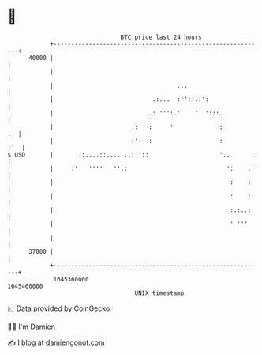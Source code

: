 * 👋

#+begin_example
                                   BTC price last 24 hours                    
               +------------------------------------------------------------+ 
         40000 |                                                            | 
               |                                                            | 
               |                                   ...                      | 
               |                            .:...  :''::.:':                | 
               |                           .: ''':.'    '  ':::.            | 
               |                      .:   :     '             :         .  | 
               |                      :':  :                   :        :'  | 
   $ USD       |       .:....::.... ..: '::                    '..      :   | 
               |     :'   ''''   ''.:                            ':    .'   | 
               |                                                  :    :    | 
               |                                                  :    :    | 
               |                                                  :.:..:    | 
               |                                                  ' '''     | 
               |                                                            | 
         37000 |                                                            | 
               +------------------------------------------------------------+ 
                1645360000                                        1645460000  
                                       UNIX timestamp                         
#+end_example
📈 Data provided by CoinGecko

🧑‍💻 I'm Damien

✍️ I blog at [[https://www.damiengonot.com][damiengonot.com]]
